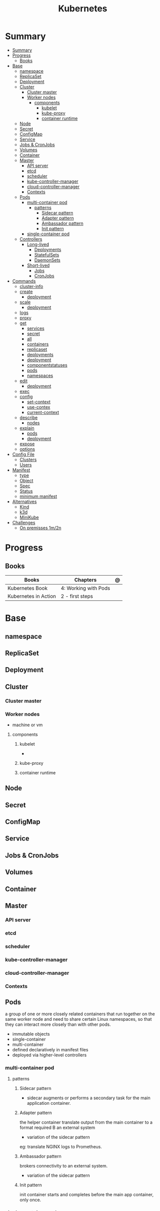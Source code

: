 #+TITLE: Kubernetes

* Summary
:PROPERTIES:
:TOC:      :include all
:END:
:CONTENTS:
- [[#summary][Summary]]
- [[#progress][Progress]]
  - [[#books][Books]]
- [[#base][Base]]
  - [[#namespace][namespace]]
  - [[#replicaset][ReplicaSet]]
  - [[#deployment][Deployment]]
  - [[#cluster][Cluster]]
    - [[#cluster-master][Cluster master]]
    - [[#worker-nodes][Worker nodes]]
      - [[#components][components]]
        - [[#kubelet][kubelet]]
        - [[#kube-proxy][kube-proxy]]
        - [[#container-runtime][container runtime]]
  - [[#node][Node]]
  - [[#secret][Secret]]
  - [[#configmap][ConfigMap]]
  - [[#service][Service]]
  - [[#jobs--cronjobs][Jobs & CronJobs]]
  - [[#volumes][Volumes]]
  - [[#container][Container]]
  - [[#master][Master]]
    - [[#api-server][API server]]
    - [[#etcd][etcd]]
    - [[#scheduler][scheduler]]
    - [[#kube-controller-manager][kube-controller-manager]]
    - [[#cloud-controller-manager][cloud-controller-manager]]
    - [[#contexts][Contexts]]
  - [[#pods][Pods]]
    - [[#multi-container-pod][multi-container pod]]
      - [[#patterns][patterns]]
        - [[#sidecar-pattern][Sidecar pattern]]
        - [[#adapter-pattern][Adapter pattern]]
        - [[#ambassador-pattern][Ambassador pattern]]
        - [[#init-pattern][Init pattern]]
    - [[#single-container-pod][single-container pod]]
  - [[#controllers][Controllers]]
    - [[#long-lived][Long-lived]]
      - [[#deployments][Deployments]]
      - [[#statefulsets][StatefulSets]]
      - [[#daemonsets][DaemonSets]]
    - [[#short-lived][Short-lived]]
      - [[#jobs][Jobs]]
      - [[#cronjobs][CronJobs]]
- [[#commands][Commands]]
  - [[#cluster-info][cluster-info]]
  - [[#create][create]]
    - [[#deployment][deployment]]
  - [[#scale][scale]]
    - [[#deployment][deployment]]
  - [[#logs][logs]]
  - [[#proxy][proxy]]
  - [[#get][get]]
    - [[#services][services]]
    - [[#secret][secret]]
    - [[#all][all]]
    - [[#containers][containers]]
    - [[#replicaset][replicaset]]
    - [[#deployments][deployments]]
    - [[#deployment][deployment]]
    - [[#componentstatuses][componentstatuses]]
    - [[#pods][pods]]
    - [[#namespaces][namespaces]]
  - [[#edit][edit]]
    - [[#deployment][deployment]]
  - [[#exec][exec]]
  - [[#config][config]]
    - [[#set-context][set-context]]
    - [[#use-contex][use-contex]]
    - [[#current-context][current-context]]
  - [[#describe][describe]]
    - [[#nodes][nodes]]
  - [[#explain][explain]]
    - [[#pods][pods]]
    - [[#deployment][deployment]]
  - [[#expose][expose]]
  - [[#options][options]]
- [[#config-file][Config File]]
  - [[#clusters][Clusters]]
  - [[#users][Users]]
- [[#manifest][Manifest]]
  - [[#type][type]]
  - [[#object][Object]]
  - [[#spec][Spec]]
  - [[#status][Status]]
  - [[#minimum-manifest][minimum manifest]]
- [[#alternatives][Alternatives]]
  - [[#kind][Kind]]
  - [[#k3d][k3d]]
  - [[#minikube][MiniKube]]
- [[#challenges][Challenges]]
  - [[#on-premisses-1m2n][On premisses 1m/2n]]
:END:

* Progress
** Books
| Books                | Chapters             | @ |
|----------------------+----------------------+---|
| Kubernetes Book      | 4: Working with Pods |   |
| Kubernetes in Action | 2 - first steps      |   |

* Base
** namespace

** ReplicaSet
** Deployment
** Cluster
*** Cluster master
*** Worker nodes
- machine or vm
**** components
***** kubelet
-
***** kube-proxy
***** container runtime
** Node
** Secret
** ConfigMap
** Service
** Jobs & CronJobs
** Volumes
** Container
** Master
*** API server
*** etcd
*** scheduler
*** kube-controller-manager
*** cloud-controller-manager

*** Contexts
** Pods
a group of one or more closely related containers that run together on the same
worker node and need to share certain Linux namespaces, so that they can
interact more closely than with other pods.

- immutable objects
- single-container
- multi-container
- defined declaratively in manifest files
- deployed via higher-level controllers

*** multi-container pod
**** patterns
***** Sidecar pattern
- sidecar augments or performs a secondary task for the main application container.
***** Adapter pattern
the helper container translate output from the main container to a format required B an external system

- variation of the sidecar pattern

eg: translate NGINX logs to Prometheus.

***** Ambassador pattern
brokers connectivity to an external system.

- variation of the sidecar pattern
***** Init pattern
init container starts and completes before the main app container, only once.
*** single-container pod
** Controllers
*** Long-lived
**** Deployments
**** StatefulSets
**** DaemonSets
*** Short-lived
**** Jobs
**** CronJobs
* Commands
** cluster-info
** create
*** deployment
** scale
*** deployment
|                  |   |
|------------------+---|
| --replicas <INT> |   |

** logs
** proxy
** get
Display one or many resources.

Prints a table of the most important information about the specified resources.
You can filter the list using a label selector and the --selector flag. If the
desired resource type is namespaced you will only see results in your current
namespace unless you pass --all-namespaces.

By specifying the output as 'template' and providing a Go template as the value
of the --template flag, you can filter the attributes of the fetched resources.

*** services

*** secret

*** all
|                  |   |
|------------------+---|
| --all-namespaces |   |

*** containers

*** replicaset
*** deployments
*** deployment
*** componentstatuses

*** pods
*** namespaces
** edit
*** deployment
** exec
** config
*** set-context
Set a context entra in kubeconfig
#+begin_src shell
kubectl config set-context my-context --namespace=mystuff
#+end_src
*** use-contex
Set the current-context in a kubeconfig file

#+begin_src shell
kubectl config use-context my-context
#+end_src
*** current-context
Display the current-context
** describe
*** nodes
#+begin_src sh
kubectl describe node
#+end_src
** explain
*** pods
|             |   |
|-------------+---|
| --recursive |   |
*** deployment
** expose
Expose a resource as a new Kubernetes service.

 Looks up a deployment, service, replica set, replication controller or pod by name and uses the selector for that
resource as the selector for a new service on the specified port. A deployment or replica set will be exposed as a
service only if its selector is convertible to a selector that service supports, i.e. when the selector contains only
the matchLabels component. Note that if no port is specified via --port and the exposed resource has multiple ports, all
will be re-used by the new service. Also if no labels are specified, the new service will re-use the labels from the
resource it exposes.

 Possible resources include (case insensitive):

 pod (po), service (svc), replicationcontroller (rc), deployment (deploy), replicaset (rs)
** options
|                 |   |
|-----------------+---|
| --namespace     |   |
| --all-namespace |   |

* Config File
** Clusters
** Users
* Manifest
** type
** Object
** Spec
** Status

** minimum manifest

#+BEGIN_SRC yaml
apiVersion: apps/v1
Kind: Deployment
metadata:
  labels:
    app: grafana
  name: grafana
  namespace: monitoring
#+END_SRC


,#+BEGIN_SRC yaml

#+END_SRC

* Alternatives
** Kind
** k3d
** MiniKube
     |                       |                             |
     |-----------------------+-----------------------------|
     | start --driver=<NAME> | select what driver to start |

* Challenges
** On premisses 1m/2n
Tenta instalar um k8s onprime Com 2 nodes E 1 Master
